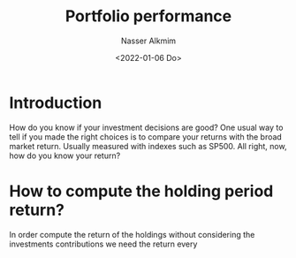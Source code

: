 #+title: Portfolio performance
#+date: <2022-01-06 Do>
#+author: Nasser Alkmim
#+draft: t
#+toc: t
#+tags[]: python, finance, data-analysis
#+lastmod: 2022-01-06 14:50:06
* Introduction

How do you know if your investment decisions are good?
One usual way to tell if you made the right choices is to compare your returns with the broad market return.
Usually measured with indexes such as SP500.
All right, now, how do you know your return?
* How to compute the holding period return? 

In order compute the return of the holdings without considering the investments contributions we need the return every

